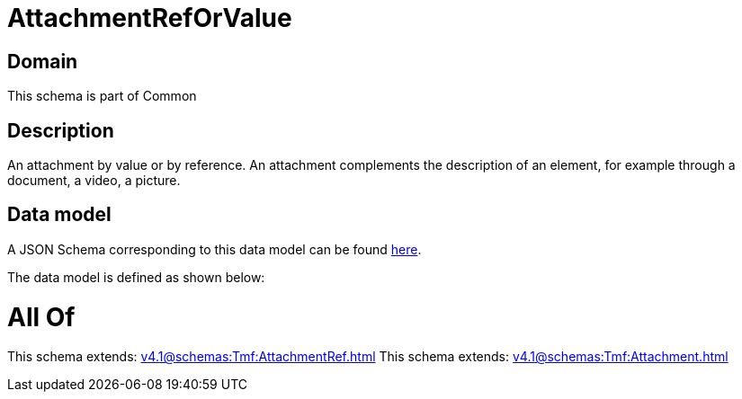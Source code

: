 = AttachmentRefOrValue

[#domain]
== Domain

This schema is part of Common

[#description]
== Description

An attachment by value or by reference. An attachment complements the description of an element, for example through a document, a video, a picture.


[#data_model]
== Data model

A JSON Schema corresponding to this data model can be found https://tmforum.org[here].

The data model is defined as shown below:


= All Of 
This schema extends: xref:v4.1@schemas:Tmf:AttachmentRef.adoc[]
This schema extends: xref:v4.1@schemas:Tmf:Attachment.adoc[]
